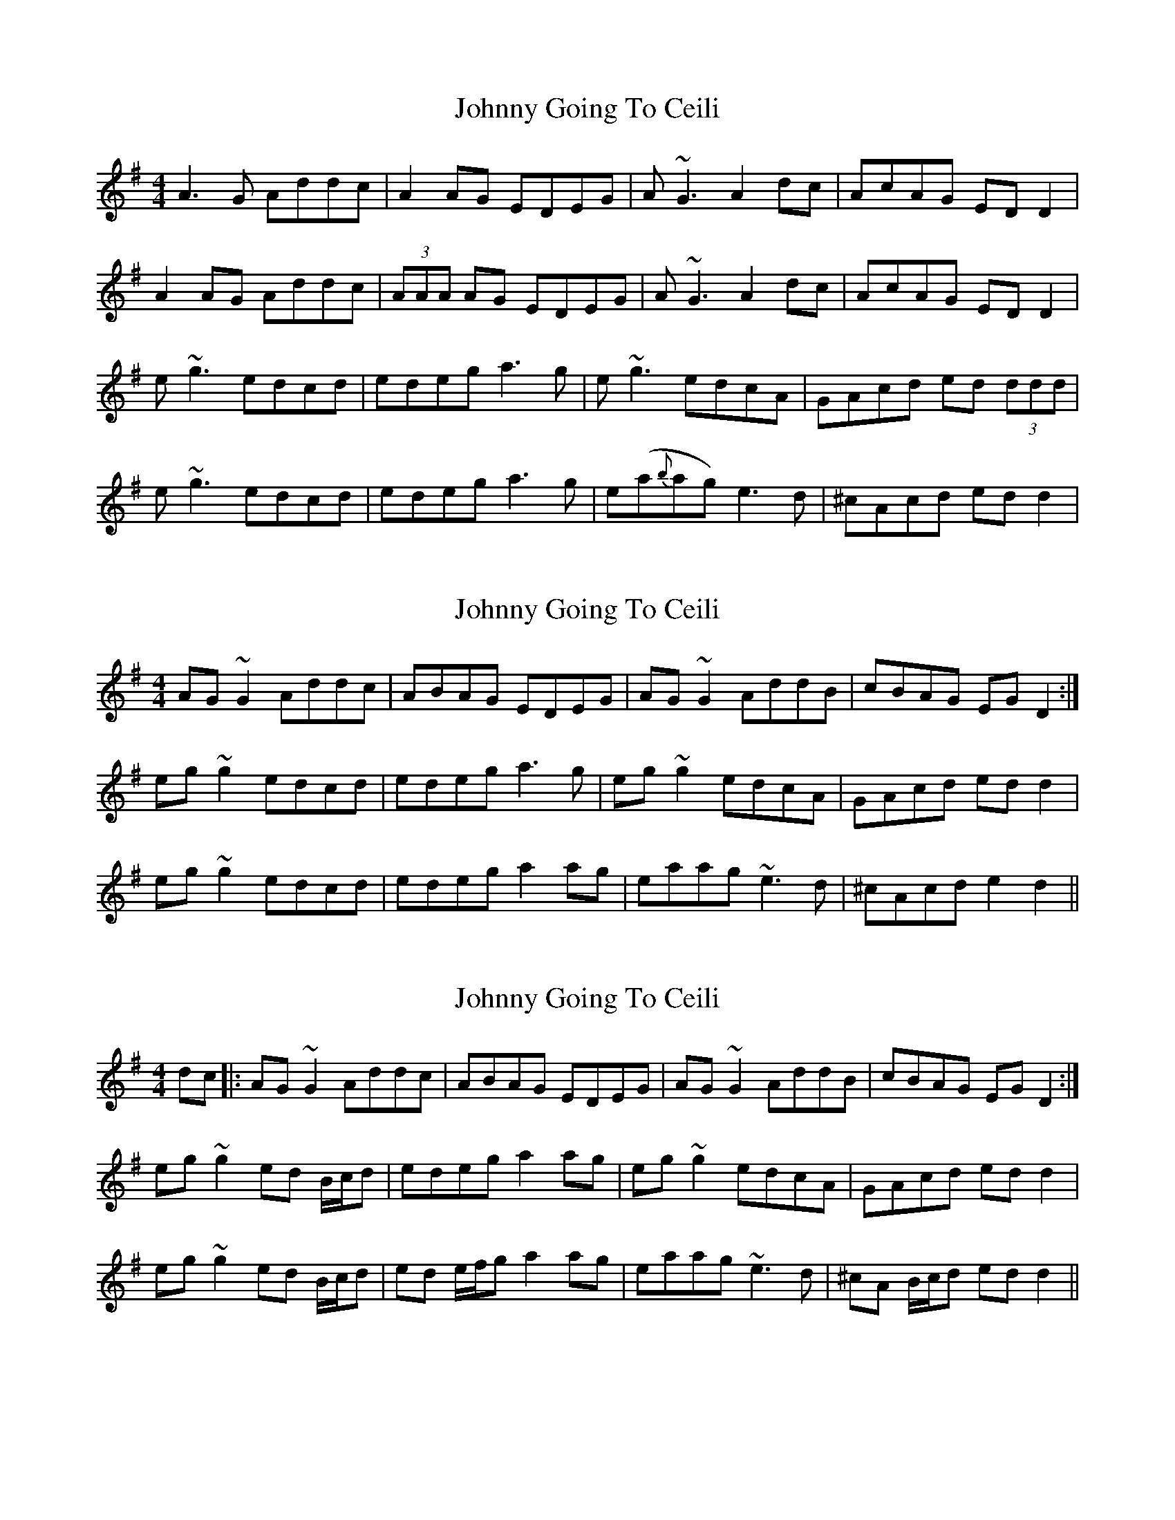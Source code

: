X: 1
T: Johnny Going To Ceili
Z: Jamie
S: https://thesession.org/tunes/2504#setting2504
R: reel
M: 4/4
L: 1/8
K: Dmix
A3G Addc|A2AG EDEG|A~G3 A2dc|AcAG EDD2|
A2 AG Addc|(3AAA AG EDEG|A~G3 A2dc|AcAG EDD2|
e~g3 edcd|edeg a3g|e~g3 edcA|GAcd ed (3ddd|
e~g3 edcd|edeg a3g|e(a{b}ag) e3d|^cAcd edd2|
X: 2
T: Johnny Going To Ceili
Z: slainte
S: https://thesession.org/tunes/2504#setting15803
R: reel
M: 4/4
L: 1/8
K: Dmix
AG~G2 Addc|ABAG EDEG|AG~G2 AddB|cBAG EGD2:|eg~g2 edcd|edeg a3g|eg~g2 edcA|GAcd edd2|eg~g2 edcd|edeg a2ag|eaag ~e3d|^cAcd e2d2||
X: 3
T: Johnny Going To Ceili
Z: LongNote
S: https://thesession.org/tunes/2504#setting15804
R: reel
M: 4/4
L: 1/8
K: Dmix
dc|: AG~G2 Addc|ABAG EDEG|AG~G2 AddB|cBAG EGD2:|eg~g2 ed B/c/d|edeg a2ag|eg~g2 edcA|GAcd edd2|eg~g2 ed B/c/d|ed e/f/g a2ag|eaag ~e3d|^cA B/c/d edd2||
X: 4
T: Johnny Going To Ceili
Z: Manu Novo
S: https://thesession.org/tunes/2504#setting15805
R: reel
M: 4/4
L: 1/8
K: Dmix
||A3G Addc|A2AG ED (3EFG|A~G3 A2dB|cBAG EADG||A3G Addc|A2AG ED (3EFG|A~G3 c4|cdAG EAD2||||e~g3 ed (3Bcd|edeg a3g|e~g3 edcA|GA (3Bcd ~e3 dg|e~g3 ed (3Bcd|edeg a3g|eaag ege|dBA (3Bcd egdB|||A3G Addc|A2AG ED (3EFG|A~G3 c4|cdAG EADG||A3G Addc|A2AG ED ED|Eccc AddB|cBAG EADG||
X: 5
T: Johnny Going To Ceili
Z: Manu Novo
S: https://thesession.org/tunes/2504#setting15806
R: reel
M: 4/4
L: 1/8
K: Gmaj
|~B3A GBdB | cBAG FGAF | DG~G2 ~A3B | cBAG FGAF |DG~G2 ~B3A | GBdB c2Bc | dBcA BcAG | FGAc BGG ||B | dg~g2 bg~g2 | defg af (3gfe | dg~g2 bgge | fdcA BGGB |dg~g2 bgaf | defg af (3gfe | dg~g2 dg~g2 | ~a3g fdcA ||
